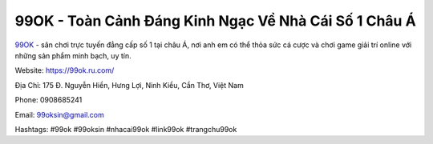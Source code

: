 99OK - Toàn Cảnh Đáng Kinh Ngạc Về Nhà Cái Số 1 Châu Á
===================================================

`99OK <https://99ok.ru.com/>`_ - sân chơi trực tuyến đẳng cấp số 1 tại châu Á, nơi anh em có thể thỏa sức cá cược và chơi game giải trí online với những sản phẩm minh bạch, uy tín.

Website: https://99ok.ru.com/

Địa Chỉ: 175 Đ. Nguyễn Hiền, Hưng Lợi, Ninh Kiều, Cần Thơ, Việt Nam

Phone: 0908685241

Email: 99oksin@gmail.com

Hashtags: #99ok #99oksin #nhacai99ok #link99ok #trangchu99ok
